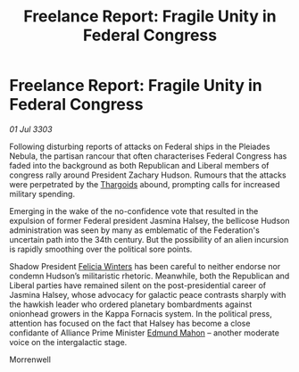 :PROPERTIES:
:ID:       45597580-5548-4667-9a31-da62c8cf5fbc
:END:
#+title: Freelance Report: Fragile Unity in Federal Congress
#+filetags: :3303:galnet:

* Freelance Report: Fragile Unity in Federal Congress

/01 Jul 3303/

Following disturbing reports of attacks on Federal ships in the Pleiades Nebula, the partisan rancour that often characterises Federal Congress has faded into the background as both Republican and Liberal members of congress rally around President Zachary Hudson. Rumours that the attacks were perpetrated by the [[id:09343513-2893-458e-a689-5865fdc32e0a][Thargoids]] abound, prompting calls for increased military spending. 

Emerging in the wake of the no-confidence vote that resulted in the expulsion of former Federal president Jasmina Halsey, the bellicose Hudson administration was seen by many as emblematic of the Federation's uncertain path into the 34th century. But the possibility of an alien incursion is rapidly smoothing over the political sore points. 

Shadow President [[id:b9fe58a3-dfb7-480c-afd6-92c3be841be7][Felicia Winters]] has been careful to neither endorse nor condemn Hudson’s militaristic rhetoric. Meanwhile, both the Republican and Liberal parties have remained silent on the post-presidential career of Jasmina Halsey, whose advocacy for galactic peace contrasts sharply with the hawkish leader who ordered planetary bombardments against onionhead growers in the Kappa Fornacis system. In the political press, attention has focused on the fact that Halsey has become a close confidante of Alliance Prime Minister [[id:da80c263-3c2d-43dd-ab3f-1fbf40490f74][Edmund Mahon]] – another moderate voice on the intergalactic stage. 

Morrenwell
